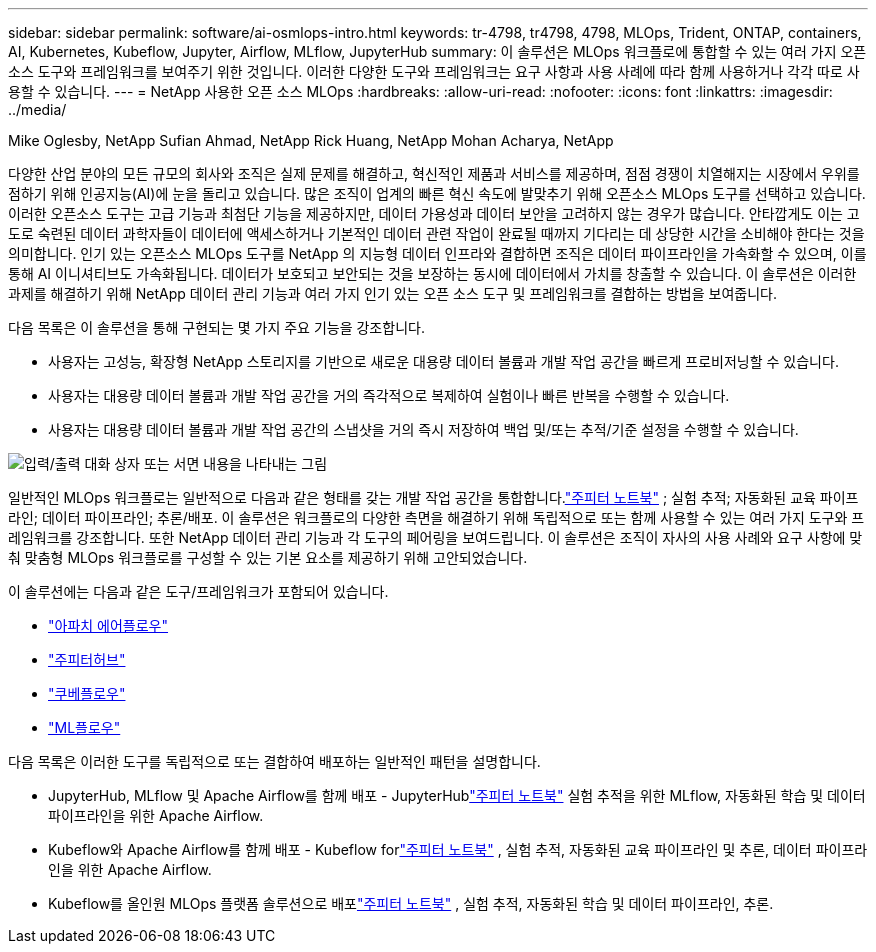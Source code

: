 ---
sidebar: sidebar 
permalink: software/ai-osmlops-intro.html 
keywords: tr-4798, tr4798, 4798, MLOps, Trident, ONTAP, containers, AI, Kubernetes, Kubeflow, Jupyter, Airflow, MLflow, JupyterHub 
summary: 이 솔루션은 MLOps 워크플로에 통합할 수 있는 여러 가지 오픈 소스 도구와 프레임워크를 보여주기 위한 것입니다.  이러한 다양한 도구와 프레임워크는 요구 사항과 사용 사례에 따라 함께 사용하거나 각각 따로 사용할 수 있습니다. 
---
= NetApp 사용한 오픈 소스 MLOps
:hardbreaks:
:allow-uri-read: 
:nofooter: 
:icons: font
:linkattrs: 
:imagesdir: ../media/


Mike Oglesby, NetApp Sufian Ahmad, NetApp Rick Huang, NetApp Mohan Acharya, NetApp

[role="lead"]
다양한 산업 분야의 모든 규모의 회사와 조직은 실제 문제를 해결하고, 혁신적인 제품과 서비스를 제공하며, 점점 경쟁이 치열해지는 시장에서 우위를 점하기 위해 인공지능(AI)에 눈을 돌리고 있습니다.  많은 조직이 업계의 빠른 혁신 속도에 발맞추기 위해 오픈소스 MLOps 도구를 선택하고 있습니다.  이러한 오픈소스 도구는 고급 기능과 최첨단 기능을 제공하지만, 데이터 가용성과 데이터 보안을 고려하지 않는 경우가 많습니다.  안타깝게도 이는 고도로 숙련된 데이터 과학자들이 데이터에 액세스하거나 기본적인 데이터 관련 작업이 완료될 때까지 기다리는 데 상당한 시간을 소비해야 한다는 것을 의미합니다.  인기 있는 오픈소스 MLOps 도구를 NetApp 의 지능형 데이터 인프라와 결합하면 조직은 데이터 파이프라인을 가속화할 수 있으며, 이를 통해 AI 이니셔티브도 가속화됩니다.  데이터가 보호되고 보안되는 것을 보장하는 동시에 데이터에서 가치를 창출할 수 있습니다.  이 솔루션은 이러한 과제를 해결하기 위해 NetApp 데이터 관리 기능과 여러 가지 인기 있는 오픈 소스 도구 및 프레임워크를 결합하는 방법을 보여줍니다.

다음 목록은 이 솔루션을 통해 구현되는 몇 가지 주요 기능을 강조합니다.

* 사용자는 고성능, 확장형 NetApp 스토리지를 기반으로 새로운 대용량 데이터 볼륨과 개발 작업 공간을 빠르게 프로비저닝할 수 있습니다.
* 사용자는 대용량 데이터 볼륨과 개발 작업 공간을 거의 즉각적으로 복제하여 실험이나 빠른 반복을 수행할 수 있습니다.
* 사용자는 대용량 데이터 볼륨과 개발 작업 공간의 스냅샷을 거의 즉시 저장하여 백업 및/또는 추적/기준 설정을 수행할 수 있습니다.


image:aicp-001.png["입력/출력 대화 상자 또는 서면 내용을 나타내는 그림"]

일반적인 MLOps 워크플로는 일반적으로 다음과 같은 형태를 갖는 개발 작업 공간을 통합합니다.link:https://jupyter.org["주피터 노트북"^] ; 실험 추적; 자동화된 교육 파이프라인; 데이터 파이프라인; 추론/배포.  이 솔루션은 워크플로의 다양한 측면을 해결하기 위해 독립적으로 또는 함께 사용할 수 있는 여러 가지 도구와 프레임워크를 강조합니다.  또한 NetApp 데이터 관리 기능과 각 도구의 페어링을 보여드립니다.  이 솔루션은 조직이 자사의 사용 사례와 요구 사항에 맞춰 맞춤형 MLOps 워크플로를 구성할 수 있는 기본 요소를 제공하기 위해 고안되었습니다.

이 솔루션에는 다음과 같은 도구/프레임워크가 포함되어 있습니다.

* link:https://airflow.apache.org["아파치 에어플로우"^]
* link:https://jupyter.org/hub["주피터허브"^]
* link:https://www.kubeflow.org["쿠베플로우"^]
* link:https://www.mlflow.org["ML플로우"^]


다음 목록은 이러한 도구를 독립적으로 또는 결합하여 배포하는 일반적인 패턴을 설명합니다.

* JupyterHub, MLflow 및 Apache Airflow를 함께 배포 - JupyterHublink:https://jupyter.org["주피터 노트북"^] 실험 추적을 위한 MLflow, 자동화된 학습 및 데이터 파이프라인을 위한 Apache Airflow.
* Kubeflow와 Apache Airflow를 함께 배포 - Kubeflow forlink:https://jupyter.org["주피터 노트북"^] , 실험 추적, 자동화된 교육 파이프라인 및 추론, 데이터 파이프라인을 위한 Apache Airflow.
* Kubeflow를 올인원 MLOps 플랫폼 솔루션으로 배포link:https://jupyter.org["주피터 노트북"^] , 실험 추적, 자동화된 학습 및 데이터 파이프라인, 추론.

